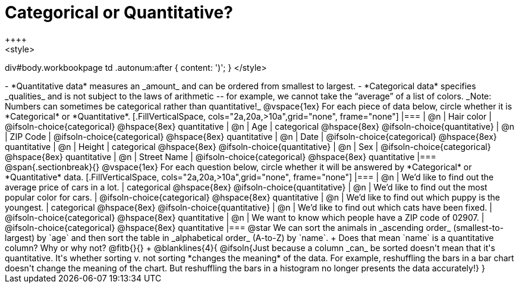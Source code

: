 = Categorical or Quantitative?
++++
<style>
div#body.workbookpage td .autonum:after { content: ')'; }
</style>
++++

- *Quantitative data* measures an _amount_ and can be ordered from smallest to largest.
- *Categorical data* specifies _qualities_ and is not subject to the laws of arithmetic -- for example, we cannot take the “average” of a list of colors. _Note: Numbers can sometimes be categorical rather than quantitative!_

@vspace{1ex}

For each piece of data below, circle whether it is *Categorical* or *Quantitative*.

[.FillVerticalSpace, cols="2a,20a,>10a",grid="none", frame="none"]
|===
| @n | Hair color
| @ifsoln-choice{categorical} 	@hspace{8ex} quantitative

| @n | Age
| categorical 					@hspace{8ex} @ifsoln-choice{quantitative}

| @n | ZIP Code
| @ifsoln-choice{categorical} 	@hspace{8ex} quantitative

| @n | Date
| @ifsoln-choice{categorical}	@hspace{8ex} quantitative

| @n | Height
| categorical 					@hspace{8ex} @ifsoln-choice{quantitative}

| @n | Sex
| @ifsoln-choice{categorical}	@hspace{8ex} quantitative

| @n | Street Name
| @ifsoln-choice{categorical}	@hspace{8ex} quantitative
|===

@span{.sectionbreak}{}

@vspace{1ex}

For each question below, circle whether it will be answered by *Categorical* or *Quantitative* data.


[.FillVerticalSpace, cols="2a,20a,>10a",grid="none", frame="none"]
|===
| @n | We’d like to find out the average price of cars in a lot.
| categorical 					@hspace{8ex} @ifsoln-choice{quantitative}

| @n | We’d like to find out the most popular color for cars.
| @ifsoln-choice{categorical} 	@hspace{8ex} quantitative

| @n | We’d like to find out which puppy is the youngest.
| categorical 					@hspace{8ex} @ifsoln-choice{quantitative}

| @n | We’d like to find out which cats have been fixed.
| @ifsoln-choice{categorical} 	@hspace{8ex} quantitative

| @n | We want to know which people have a ZIP code of 02907.
| @ifsoln-choice{categorical} 	@hspace{8ex} quantitative
|===

@star We can sort the animals in _ascending order_ (smallest-to-largest) by `age` and then sort the table in _alphabetical order_ (A-to-Z) by `name`. +
Does that mean `name` is a quantitative column? Why or why not? @fitb{}{} +
@blanklines{4}{
@ifsoln{Just because a column _can_ be sorted doesn't mean that it's quantitative. It's whether sorting v. not sorting *changes the meaning* of the data. For example, reshuffling the bars in a bar chart doesn't change the meaning of the chart. But reshuffling the bars in a histogram no longer presents the data accurately!}
}